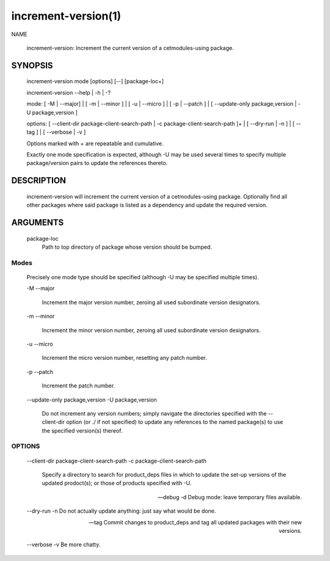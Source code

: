 .. cmake-manual-description: Increment-version Command-Line Reference

increment-version(1)
********************

NAME

    increment-version: Increment the current version of a cetmodules-using
    package.

SYNOPSIS
========

    increment-version mode [options] [--] [package-loc+]

    increment-version --help | -h | -?

    mode: [ -M | --major] | [ -m | --minor ] | [ -u | --micro ] | [ -p |
    --patch ] | [ --update-only package,version | -U package,version ]

    options: [ --client-dir package-client-search-path | -c
    package-client-search-path ]+ | [ --dry-run | -n ] | [ --tag ] | [
    --verbose | -v ]

    Options marked with + are repeatable and cumulative.

    Exactly one mode specification is expected, although -U may be used
    several times to specify multiple package/version pairs to update the
    references thereto.

DESCRIPTION
===========
    increment-version will increment the current version of a cetmodules-using
    package. Optionally find all other packages where said package is listed
    as a dependency and update the required version.

ARGUMENTS
=========
    package-loc
        Path to top directory of package whose version should be bumped.

Modes
------
    Precisely one mode type should be specified (although -U may be specified
    multiple times).

    -M
    --major
        Increment the major version number, zeroing all used subordinate
        version designators.

    -m
    --minor
        Increment the minor version number, zeroing all used subordinate
        version designators.

    -u
    --micro
        Increment the micro version number, resetting any patch number.

    -p
    --patch
        Increment the patch number.

    --update-only package,version
    -U package,version
        Do not increment any version numbers; simply navigate the directories
        specified with the --client-dir option (or ./ if not specified) to
        update any references to the named package(s) to use the specified
        version(s) thereof.

OPTIONS
---------
    --client-dir package-client-search-path
    -c package-client-search-path
        Specify a directory to search for product_deps files in which to
        update the set-up versions of the updated prodoct(s); or those of
        products specified with -U.

    --debug
    -d  Debug mode: leave temporary files available.

    --dry-run
    -n  Do not actually update anything: just say what would be done.

    --tag
        Commit changes to product_deps and tag all updated packages with their
        new versions.

    --verbose
    -v  Be more chatty.


